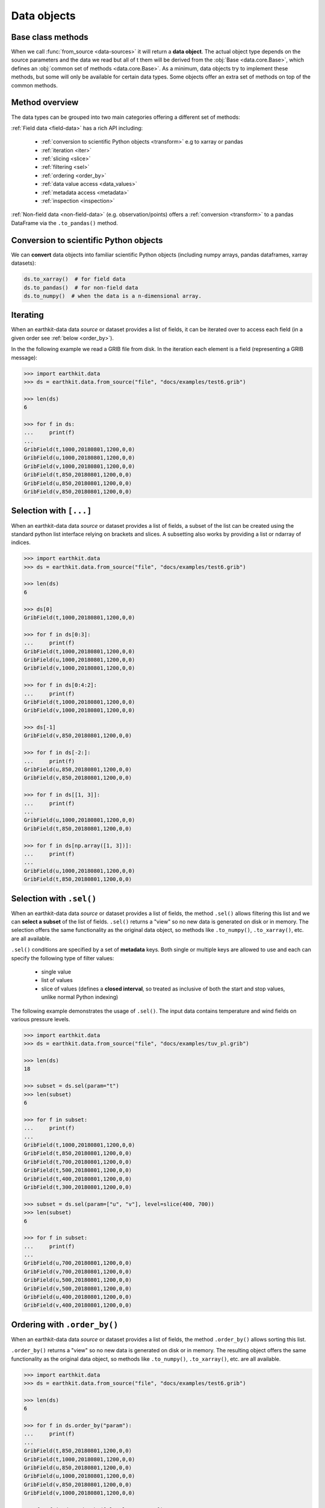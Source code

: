 .. _data-object:

Data objects
=================

.. _base-class-methods:

Base class methods
~~~~~~~~~~~~~~~~~~~~

When we call :func:`from_source <data-sources>` it will return a **data object**. The actual object type depends on the source parameters and the data we read but all of t
them will be derived from the :obj:`Base <data.core.Base>`, which defines an :obj:`common set of methods <data.core.Base>`. As a minimum, data objects try to implement these methods, but some will only be available for certain data types. Some objects offer an extra set of methods on top of the common methods.

Method overview
~~~~~~~~~~~~~~~~~~

The data types can be grouped into two main categories offering a different set of methods:

:ref:`Field data <field-data>` has a rich API including:

  - :ref:`conversion to scientific Python objects <transform>` e.g to xarray or pandas
  - :ref:`iteration <iter>`
  - :ref:`slicing <slice>`
  - :ref:`filtering <sel>`
  - :ref:`ordering <order_by>`
  - :ref:`data value access <data_values>`
  - :ref:`metadata access <metadata>`
  - :ref:`inspection <inspection>`

:ref:`Non-field data <non-field-data>` (e.g. observation/points) offers a :ref:`conversion <transform>` to a pandas DataFrame via the ``.to_pandas()`` method.

.. _transform:

Conversion to scientific Python objects
~~~~~~~~~~~~~~~~~~~~~~~~~~~~~~~~~~~~~~~~

We can **convert** data objects into familiar scientific Python objects (including numpy arrays, pandas dataframes, xarray datasets):

.. code-block:: python

    ds.to_xarray()  # for field data
    ds.to_pandas()  # for non-field data
    ds.to_numpy()  # when the data is a n-dimensional array.


.. _iter:

Iterating
~~~~~~~~~

When an earthkit-data data `source` or dataset provides a list of fields, it can be iterated over to access each field (in a given order see :ref:`below <order_by>`).

In the the following example we read a GRIB file from disk. In the iteration each element is a field (representing a GRIB message):

.. code-block:: python

    >>> import earthkit.data
    >>> ds = earthkit.data.from_source("file", "docs/examples/test6.grib")

    >>> len(ds)
    6

    >>> for f in ds:
    ...     print(f)
    ...
    GribField(t,1000,20180801,1200,0,0)
    GribField(u,1000,20180801,1200,0,0)
    GribField(v,1000,20180801,1200,0,0)
    GribField(t,850,20180801,1200,0,0)
    GribField(u,850,20180801,1200,0,0)
    GribField(v,850,20180801,1200,0,0)

.. _slice:

Selection with ``[...]``
~~~~~~~~~~~~~~~~~~~~~~~~

When an earthkit-data data `source` or dataset provides a list of fields, a subset of the list can be created using the standard python list interface relying on brackets and slices. A subsetting also works by providing a list or ndarray of indices.

.. code-block:: python

    >>> import earthkit.data
    >>> ds = earthkit.data.from_source("file", "docs/examples/test6.grib")

    >>> len(ds)
    6

    >>> ds[0]
    GribField(t,1000,20180801,1200,0,0)

    >>> for f in ds[0:3]:
    ...     print(f)
    GribField(t,1000,20180801,1200,0,0)
    GribField(u,1000,20180801,1200,0,0)
    GribField(v,1000,20180801,1200,0,0)

    >>> for f in ds[0:4:2]:
    ...     print(f)
    GribField(t,1000,20180801,1200,0,0)
    GribField(v,1000,20180801,1200,0,0)

    >>> ds[-1]
    GribField(v,850,20180801,1200,0,0)

    >>> for f in ds[-2:]:
    ...     print(f)
    GribField(u,850,20180801,1200,0,0)
    GribField(v,850,20180801,1200,0,0)

    >>> for f in ds[[1, 3]]:
    ...     print(f)
    ...
    GribField(u,1000,20180801,1200,0,0)
    GribField(t,850,20180801,1200,0,0)

    >>> for f in ds[np.array([1, 3])]:
    ...     print(f)
    ...
    GribField(u,1000,20180801,1200,0,0)
    GribField(t,850,20180801,1200,0,0)


.. _sel:

Selection with ``.sel()``
~~~~~~~~~~~~~~~~~~~~~~~~~

When an earthkit-data data `source` or dataset provides a list of fields, the method ``.sel()`` allows filtering this list and we can **select a subset** of the list of fields. ``.sel()`` returns a "view" so no new data is generated on disk or in memory. The selection offers the same functionality as the original data object, so methods like ``.to_numpy()``, ``.to_xarray()``, etc. are all available.

``.sel()`` conditions are specified by a set of **metadata** keys. Both single or multiple keys are allowed to use and each can specify the following type of filter values:

 - single value
 - list of values
 - slice of values (defines a **closed interval**, so treated as inclusive of both the start and stop values, unlike normal Python indexing)

The following example demonstrates the usage of ``.sel()``. The input data contains temperature and wind fields on various pressure levels.

.. code-block:: python

    >>> import earthkit.data
    >>> ds = earthkit.data.from_source("file", "docs/examples/tuv_pl.grib")

    >>> len(ds)
    18

    >>> subset = ds.sel(param="t")
    >>> len(subset)
    6

    >>> for f in subset:
    ...     print(f)
    ...
    GribField(t,1000,20180801,1200,0,0)
    GribField(t,850,20180801,1200,0,0)
    GribField(t,700,20180801,1200,0,0)
    GribField(t,500,20180801,1200,0,0)
    GribField(t,400,20180801,1200,0,0)
    GribField(t,300,20180801,1200,0,0)

    >>> subset = ds.sel(param=["u", "v"], level=slice(400, 700))
    >>> len(subset)
    6

    >>> for f in subset:
    ...     print(f)
    ...
    GribField(u,700,20180801,1200,0,0)
    GribField(v,700,20180801,1200,0,0)
    GribField(u,500,20180801,1200,0,0)
    GribField(v,500,20180801,1200,0,0)
    GribField(u,400,20180801,1200,0,0)
    GribField(v,400,20180801,1200,0,0)

.. .. _isel:

.. Selection with ``.isel()``
.. ~~~~~~~~~~~~~~~~~~~~~~~~~~

.. When an earthkit-data data `source` or dataset provides a list of fields, the method ``.isel()`` allows filtering this list and we can **select a subset** of the list of fields. ``.isel()`` returns a "view" so no new data is generated on disk or in memory. The selection offers the same functionality as the original data object, so methods like ``.to_numpy()``, ``.to_xarray()`` , etc. are all available.

.. ``.isel()`` works similarly to :ref:`sel <sel>` but conditions are specified by indices of metadata keys. A metadata index stores the unique, **sorted** values of the corresponding metadata key in the input data. To list the indices that have more than one values use the ``.indices`` property, or to find out the values of a specific index use ``.index()``.

.. Both single or multiple metadata keys are allowed to use in ``.isel()`` and each can specify the following type of index values:

..  - single index
..  - list of indices
..  - slice of indices (behaves like normal Python indexing, stop value not included)

.. The following example demonstrates the usage of ``.isel()``. The input data contains temperature and wind fields on various pressure levels.

.. .. code:: python

..     >>> import earthkit.data
..     >>> ds = earthkit.data.from_source("file", "docs/examples/tuv_pl.grib")

..     >>> len(ds)
..     18
..     >>> ds.indices
..     {'levelist': (1000, 850, 700, 500, 400, 300), 'param': ('t', 'u', 'v')}

..     >>> subset = ds.isel(param=0)
..     >>> len(ds)
..     6

..     >>> for f in subset:
..     ...     print(f)
..     ...
..     GribField(t,1000,20180801,1200,0,0)
..     GribField(t,850,20180801,1200,0,0)
..     GribField(t,700,20180801,1200,0,0)
..     GribField(t,500,20180801,1200,0,0)
..     GribField(t,400,20180801,1200,0,0)
..     GribField(t,300,20180801,1200,0,0)

..     >>> subset = ds.isel(param=[1, 2], level=slice(2, 4))
..     >>> len(subset)
..     4

..     >>> for f in subset:
..     ...     print(f)
..     ...
..     GribField(u,700,20180801,1200,0,0)
..     GribField(v,700,20180801,1200,0,0)
..     GribField(u,500,20180801,1200,0,0)
..     GribField(v,500,20180801,1200,0,0)


.. _order_by:

Ordering with ``.order_by()``
~~~~~~~~~~~~~~~~~~~~~~~~~~~~~

When an earthkit-data data `source` or dataset provides a list of fields, the method ``.order_by()`` allows sorting this list.

``.order_by()`` returns a "view" so no new data is generated on disk or in memory. The resulting object offers the same functionality as the original data object, so methods like ``.to_numpy()``, ``.to_xarray()``, etc. are all available.

.. code-block:: python

    >>> import earthkit.data
    >>> ds = earthkit.data.from_source("file", "docs/examples/test6.grib")

    >>> len(ds)
    6

    >>> for f in ds.order_by("param"):
    ...     print(f)
    ...
    GribField(t,850,20180801,1200,0,0)
    GribField(t,1000,20180801,1200,0,0)
    GribField(u,850,20180801,1200,0,0)
    GribField(u,1000,20180801,1200,0,0)
    GribField(v,850,20180801,1200,0,0)
    GribField(v,1000,20180801,1200,0,0)

    >>> for f in ds.order_by(["level", "param"]):
    ...     print(f)
    ...
    GribField(t,850,20180801,1200,0,0)
    GribField(u,850,20180801,1200,0,0)
    GribField(v,850,20180801,1200,0,0)
    GribField(t,1000,20180801,1200,0,0)
    GribField(u,1000,20180801,1200,0,0)
    GribField(v,1000,20180801,1200,0,0)

    >>> for f in ds.order_by(param=["u", "t", "v"]):
    ...     print(f)
    ...
    GribField(u,850,20180801,1200,0,0)
    GribField(u,1000,20180801,1200,0,0)
    GribField(t,850,20180801,1200,0,0)
    GribField(t,1000,20180801,1200,0,0)
    GribField(v,850,20180801,1200,0,0)
    GribField(v,1000,20180801,1200,0,0)


.. _data_values:

Accessing data with ``.to_numpy()`` and ``.values``
~~~~~~~~~~~~~~~~~~~~~~~~~~~~~~~~~~~~~~~~~~~~~~~~~~~~~~

We can extract the values from data objects as an ndarray using the ``.to_numpy()`` method or the ``.values`` property.

When an earthkit-data :ref:`source <data-sources>` provides a list of fields, these methods can be called both on the whole object and on the individual fields, too.

While ``.to_numpy()``, by default, preserves the shape of the fields,  ``.values`` always returns a flat array per field. By using ``flatten=True``, we can force ``.to_numpy()`` to return a flat ndarray per field.

In the following example the input GRIB data contains 6 fields each defined on a latitude-longitude grid with a shape of (7, 12).

.. code-block:: python

    >>> import earthkit.data
    >>> ds = earthkit.data.from_source("file", "docs/examples/test6.grib")

    >>> ds.to_numpy().shape
    (6, 7, 12)
    >>> ds.to_numpy(flatten=True).shape
    (6, 84)
    >>> ds.values.shape
    (6, 84)

    >>> for f in ds:
    ...     f.values.shape
    ...
    (84,)
    (84,)
    (84,)
    (84,)
    (84,)
    (84,)

    >>> for f in ds:
    ...     f.to_numpy().shape
    ...
    (7, 12)
    (7, 12)
    (7, 12)
    (7, 12)
    (7, 12)
    (7, 12)

.. _metadata:

Accessing metadata ``.metadata()``
~~~~~~~~~~~~~~~~~~~~~~~~~~~~~~~~~~~~~

We can extract metadata from data objects using the ``.metadata()`` method.

When an earthkit-data :ref:`source <data-sources>` provides a list of fields, this method can be called both on the whole object and on the individual fields, too.

.. _inspection:

Inspection
~~~~~~~~~~~~~

On certain data objects (currently only :ref:`grib` and :ref:`bufr`) we can call ``.ls()``, ``.head()`` or ``.tail()``.
